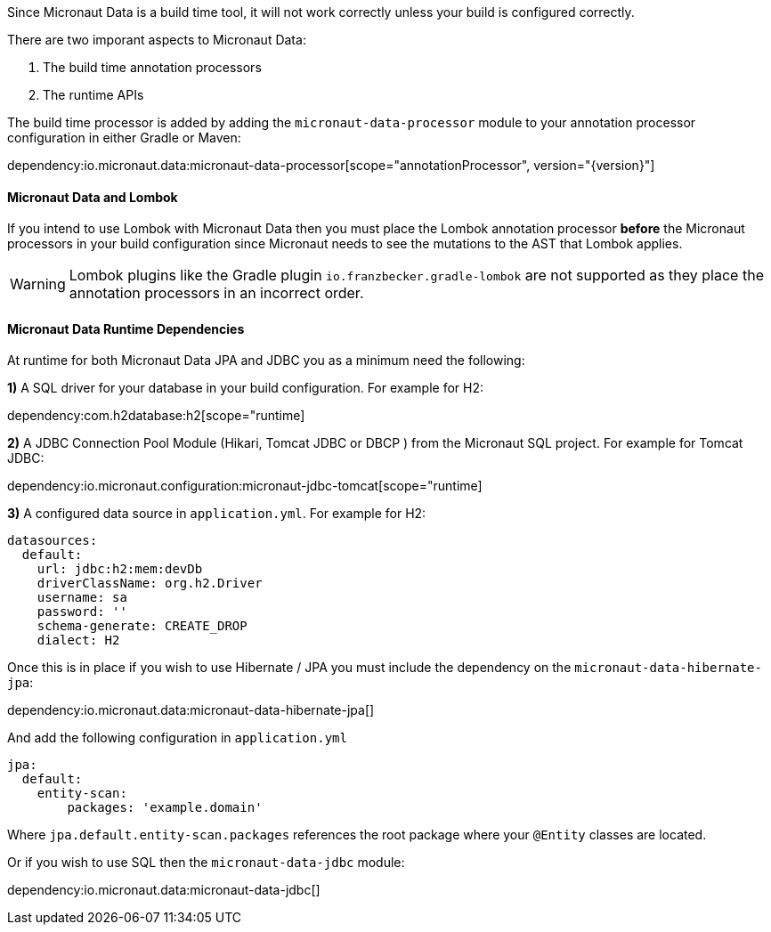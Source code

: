 Since Micronaut Data is a build time tool, it will not work correctly unless your build is configured correctly.

There are two imporant aspects to Micronaut Data:

1. The build time annotation processors
2. The runtime APIs

The build time processor is added by adding the `micronaut-data-processor` module to your annotation processor configuration in either Gradle or Maven:

dependency:io.micronaut.data:micronaut-data-processor[scope="annotationProcessor", version="{version}"]

==== Micronaut Data and Lombok

If you intend to use Lombok with Micronaut Data then you must place the Lombok annotation processor *before* the Micronaut processors in your build configuration since Micronaut needs to see the mutations to the AST that Lombok applies.

WARNING: Lombok plugins like the Gradle plugin `io.franzbecker.gradle-lombok` are not supported as they place the annotation processors in an incorrect order.

==== Micronaut Data Runtime Dependencies

At runtime for both Micronaut Data JPA and JDBC you as a minimum need the following:

*1)* A SQL driver for your database in your build configuration. For example for H2:

dependency:com.h2database:h2[scope="runtime]

*2)* A JDBC Connection Pool Module (Hikari, Tomcat JDBC or DBCP ) from the Micronaut SQL project. For example for Tomcat JDBC:

dependency:io.micronaut.configuration:micronaut-jdbc-tomcat[scope="runtime]

*3)* A configured data source in `application.yml`. For example for H2:

[source,yaml]
----
datasources:
  default:
    url: jdbc:h2:mem:devDb
    driverClassName: org.h2.Driver
    username: sa
    password: ''
    schema-generate: CREATE_DROP
    dialect: H2
----

Once this is in place if you wish to use Hibernate / JPA you must include the dependency on the `micronaut-data-hibernate-jpa`:

dependency:io.micronaut.data:micronaut-data-hibernate-jpa[]

And add the following configuration in `application.yml`   

[source,yaml]
----
jpa:
  default:
    entity-scan:
        packages: 'example.domain'
----    

Where `jpa.default.entity-scan.packages` references the root package where your `@Entity` classes are located.

Or if you wish to use SQL then the `micronaut-data-jdbc` module:

dependency:io.micronaut.data:micronaut-data-jdbc[]
